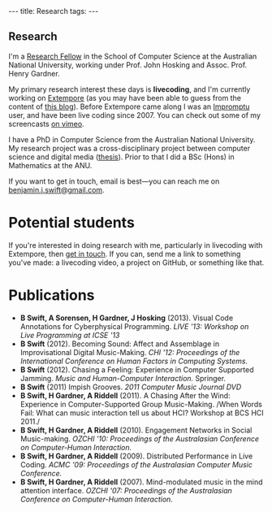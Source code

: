 #+begin_html
---
title: Research
tags:
---
#+end_html

#+BEGIN_HTML
  <h2 class="ui header">Research</h2>
#+END_HTML

I'm a [[http://people.cecs.anu.edu.au/user/4919][Research Fellow]] in the School of Computer Science at
the Australian National University, working under Prof. John Hosking
and Assoc. Prof. Henry Gardner.

My primary research interest these days is *livecoding*, and I'm
currently working on [[https://github.com/digego/extempore][Extempore]] (as you may have been able
to guess from the content of [[../latest-posts/index.html][this blog]]). Before Extempore came along I
was an [[http://impromptu.moso.com.au][Impromptu]] user, and have been live coding since 2007. You can
check out some of my screencasts [[http://vimeo.com/benswift/videos][on vimeo]].

I have a PhD in Computer Science from the Australian National
University. My research project was a cross-disciplinary project
between computer science and digital media ([[http://dl.dropbox.com/u/18333720/master.pdf][thesis]]). Prior to that I
did a BSc (Hons) in Mathematics at the ANU.

If you want to get in touch, email is best---you can reach me on
[[mailto:benjamin.j.swift@gmail.com][benjamin.j.swift@gmail.com]].

* Potential students

If you're interested in doing research with me, particularly in
livecoding with Extempore, then [[mailto:benjamin.j.swift@gmail.com][get in touch]]. If you can, send me a
link to something you've made: a livecoding video, a project on
GitHub, or something like that.

* Publications

- *B Swift, A Sorensen, H Gardner, J Hosking* (2013). Visual Code
  Annotations for Cyberphysical Programming. /LIVE '13: Workshop on
  Live Programming at ICSE '13/
- *B Swift* (2012). Becoming Sound: Affect and Assemblage in
  Improvisational Digital Music-Making. /CHI '12: Proceedings of the
  International Conference on Human Factors in Computing Systems./
- *B Swift* (2012). Chasing a Feeling: Experience in
  Computer Supported Jamming. /Music and Human-Computer Interaction./
  Springer.
- *B Swift* (2011) Impish Grooves. /2011 Computer Music Journal DVD/
- *B Swift, H Gardner, A Riddell* (2011). A Chasing After the Wind:
  Experience in Computer-Supported Group Music-Making. /When Words
  Fail: What can music interaction tell us about HCI? Workshop at BCS
  HCI 2011./
- *B Swift, H Gardner, A Riddell* (2010). Engagement Networks in Social
  Music-making. /OZCHI '10: Proceedings of the Australasian
  Conference on Computer-Human Interaction./
- *B Swift, H Gardner, A Riddell* (2009). Distributed Performance in
  Live Coding. /ACMC '09: Proceedings of the Australasian Computer
  Music Conference./
- *B Swift, H Gardner, A Riddell* (2007). Mind-modulated music in the
  mind attention interface. /OZCHI '07: Proceedings of the
  Australasian Conference on Computer-Human Interaction./

# I live mainly in the world of Human-Computer Interaction (HCI),
# although I also have a digital artist (Dr. Alistair Riddell) and a
# geographer (Dr. David Bissell) on my panel. I'm interested in group
# musical collaboration, and specifically the patterns of engagement
# between musicians in that context. I've built an iOS-based group
# jamming system called Viscotheque, and I've been using it to jam
# around with some musicians from around campus. If you'd like to get
# involved, [[mailto:benjamin.j.swift@gmail.com][drop me a line]].

# I'm also interested in critically examining the logical-positivist
# underpinnings of HCI theory and practice, especially when it comes to
# computers and group musical creativity. I'm encouraged by recent
# critiques and proposed alternative foundations, such as Dourish's
# /embodied computing/, McCarthy and Wright's /technology as experience/
# and Bardzell's /interaction criticism/. I've increasingly found myself
# thinking in those (and related) spaces as I try to understand the use
# of computing devices in open-ended group interaction.

# * Publications

# - *B Swift* (2012). Becoming Sound: Affect and
# Assemblage in Improvisational Digital Music-Making. /CHI '12:
# Proceedings of the International Conference on Human Factors in
# Computing Systems./
# - *B Swift* (2012). Chasing a Feeling: Experience in
# Computer Supported Jamming. /Music and Human-Computer Interaction./
# Springer.
# - *B Swift* (2011) Impish Grooves. /2011 Computer Music Journal DVD/
# - *B Swift, H Gardner, A Riddell* (2011). A Chasing After the Wind:
# Experience in Computer-Supported Group Music-Making. /When Words
# Fail: What can music interaction tell us about HCI? Workshop at BCS
# HCI 2011./
# - *B Swift, H Gardner, A Riddell* (2010). Engagement Networks in Social
# Music-making. /OZCHI '10: Proceedings of the Australasian
# Conference on Computer-Human Interaction./
# - *B Swift, H Gardner, A Riddell* (2009). Distributed Performance in
# Live Coding. /ACMC '09: Proceedings of the Australasian Computer Music
# Conference./
# - *B Swift, H Gardner, A Riddell* (2007). Mind-modulated music in the
# mind attention interface. /OZCHI '07: Proceedings of the Australasian
# Conference on Computer-Human Interaction./

# [fn:postdoc] I'm technically not a post-doc /yet/---I submitted a few
# months ago but I'm still waiting to hear back. But I'm working as a
# post-doc, anyway.
